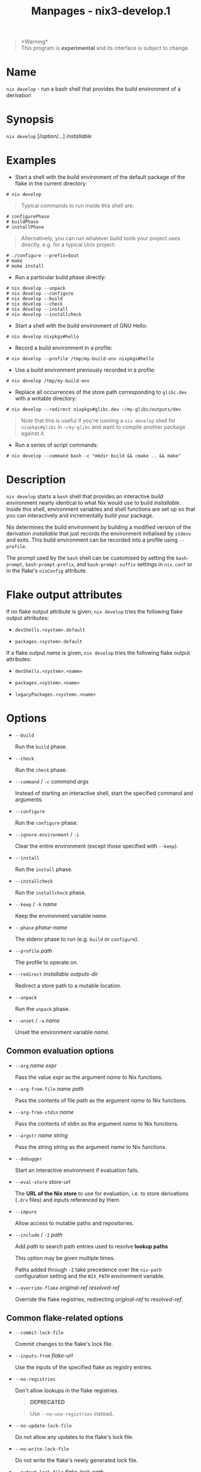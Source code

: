#+TITLE: Manpages - nix3-develop.1
#+begin_quote
*Warning*\\
This program is *experimental* and its interface is subject to change.

#+end_quote

* Name
=nix develop= - run a bash shell that provides the build environment of
a derivation

* Synopsis
=nix develop= [/option/...] /installable/

* Examples
- Start a shell with the build environment of the default package of the
  flake in the current directory:

#+begin_example
# nix develop
#+end_example

#+begin_quote
Typical commands to run inside this shell are:

#+end_quote

#+begin_example
# configurePhase
# buildPhase
# installPhase
#+end_example

#+begin_quote
Alternatively, you can run whatever build tools your project uses
directly, e.g. for a typical Unix project:

#+end_quote

#+begin_example
# ./configure --prefix=$out
# make
# make install
#+end_example

- Run a particular build phase directly:

#+begin_example
# nix develop --unpack
# nix develop --configure
# nix develop --build
# nix develop --check
# nix develop --install
# nix develop --installcheck
#+end_example

- Start a shell with the build environment of GNU Hello:

#+begin_example
# nix develop nixpkgs#hello
#+end_example

- Record a build environment in a profile:

#+begin_example
# nix develop --profile /tmp/my-build-env nixpkgs#hello
#+end_example

- Use a build environment previously recorded in a profile:

#+begin_example
# nix develop /tmp/my-build-env
#+end_example

- Replace all occurrences of the store path corresponding to =glibc.dev=
  with a writable directory:

#+begin_example
# nix develop --redirect nixpkgs#glibc.dev ~/my-glibc/outputs/dev
#+end_example

#+begin_quote
Note that this is useful if you're running a =nix develop= shell for
=nixpkgs#glibc= in =~/my-glibc= and want to compile another package
against it.

#+end_quote

- Run a series of script commands:

#+begin_example
# nix develop --command bash -c "mkdir build && cmake .. && make"
#+end_example

* Description
=nix develop= starts a =bash= shell that provides an interactive build
environment nearly identical to what Nix would use to build
/installable/. Inside this shell, environment variables and shell
functions are set up so that you can interactively and incrementally
build your package.

Nix determines the build environment by building a modified version of
the derivation /installable/ that just records the environment
initialised by =stdenv= and exits. This build environment can be
recorded into a profile using =--profile=.

The prompt used by the =bash= shell can be customised by setting the
=bash-prompt=, =bash-prompt-prefix=, and =bash-prompt-suffix= settings
in =nix.conf= or in the flake's =nixConfig= attribute.

* Flake output attributes
If no flake output attribute is given, =nix develop= tries the following
flake output attributes:

- =devShells.<system>.default=

- =packages.<system>.default=

If a flake output /name/ is given, =nix develop= tries the following
flake output attributes:

- =devShells.<system>.<name>=

- =packages.<system>.<name>=

- =legacyPackages.<system>.<name>=

* Options
- =--build=

  Run the =build= phase.

- =--check=

  Run the =check= phase.

- =--command= / =-c= /command/ /args/

  Instead of starting an interactive shell, start the specified command
  and arguments.

- =--configure=

  Run the =configure= phase.

- =--ignore-environment= / =-i=

  Clear the entire environment (except those specified with =--keep=).

- =--install=

  Run the =install= phase.

- =--installcheck=

  Run the =installcheck= phase.

- =--keep= / =-k= /name/

  Keep the environment variable /name/.

- =--phase= /phase-name/

  The stdenv phase to run (e.g. =build= or =configure=).

- =--profile= /path/

  The profile to operate on.

- =--redirect= /installable/ /outputs-dir/

  Redirect a store path to a mutable location.

- =--unpack=

  Run the =unpack= phase.

- =--unset= / =-u= /name/

  Unset the environment variable /name/.

** Common evaluation options
- =--arg= /name/ /expr/

  Pass the value /expr/ as the argument /name/ to Nix functions.

- =--arg-from-file= /name/ /path/

  Pass the contents of file /path/ as the argument /name/ to Nix
  functions.

- =--arg-from-stdin= /name/

  Pass the contents of stdin as the argument /name/ to Nix functions.

- =--argstr= /name/ /string/

  Pass the string /string/ as the argument /name/ to Nix functions.

- =--debugger=

  Start an interactive environment if evaluation fails.

- =--eval-store= /store-url/

  The *URL of the Nix store* to use for evaluation, i.e. to store
  derivations (=.drv= files) and inputs referenced by them.

- =--impure=

  Allow access to mutable paths and repositories.

- =--include= / =-I= /path/

  Add /path/ to search path entries used to resolve *lookup paths*

  This option may be given multiple times.

  Paths added through =-I= take precedence over the =nix-path=
  configuration setting and the =NIX_PATH= environment variable.

- =--override-flake= /original-ref/ /resolved-ref/

  Override the flake registries, redirecting /original-ref/ to
  /resolved-ref/.

** Common flake-related options
- =--commit-lock-file=

  Commit changes to the flake's lock file.

- =--inputs-from= /flake-url/

  Use the inputs of the specified flake as registry entries.

- =--no-registries=

  Don't allow lookups in the flake registries.

  #+begin_quote
  *DEPRECATED*

  #+end_quote

  #+begin_quote
  Use =--no-use-registries= instead.

  #+end_quote

- =--no-update-lock-file=

  Do not allow any updates to the flake's lock file.

- =--no-write-lock-file=

  Do not write the flake's newly generated lock file.

- =--output-lock-file= /flake-lock-path/

  Write the given lock file instead of =flake.lock= within the top-level
  flake.

- =--override-input= /input-path/ /flake-url/

  Override a specific flake input (e.g. =dwarffs/nixpkgs=). This implies
  =--no-write-lock-file=.

- =--recreate-lock-file=

  Recreate the flake's lock file from scratch.

  #+begin_quote
  *DEPRECATED*

  #+end_quote

  #+begin_quote
  Use =nix flake update= instead.

  #+end_quote

- =--reference-lock-file= /flake-lock-path/

  Read the given lock file instead of =flake.lock= within the top-level
  flake.

- =--update-input= /input-path/

  Update a specific flake input (ignoring its previous entry in the lock
  file).

  #+begin_quote
  *DEPRECATED*

  #+end_quote

  #+begin_quote
  Use =nix flake update= instead.

  #+end_quote

** Logging-related options
- =--debug=

  Set the logging verbosity level to ‘debug'.

- =--log-format= /format/

  Set the format of log output; one of =raw=, =internal-json=, =bar= or
  =bar-with-logs=.

- =--print-build-logs= / =-L=

  Print full build logs on standard error.

- =--quiet=

  Decrease the logging verbosity level.

- =--verbose= / =-v=

  Increase the logging verbosity level.

** Miscellaneous global options
- =--help=

  Show usage information.

- =--offline=

  Disable substituters and consider all previously downloaded files
  up-to-date.

- =--option= /name/ /value/

  Set the Nix configuration setting /name/ to /value/ (overriding
  =nix.conf=).

- =--refresh=

  Consider all previously downloaded files out-of-date.

- =--repair=

  During evaluation, rewrite missing or corrupted files in the Nix
  store. During building, rebuild missing or corrupted store paths.

- =--version=

  Show version information.

** Options that change the interpretation of *installables*
- =--expr= /expr/

  Interpret /installables/ as attribute paths relative to the Nix
  expression /expr/.

- =--file= / =-f= /file/

  Interpret /installables/ as attribute paths relative to the Nix
  expression stored in /file/. If /file/ is the character -, then a Nix
  expression will be read from standard input. Implies =--impure=.

  *Note*

  See =man nix.conf= for overriding configuration settings with command
  line flags.
